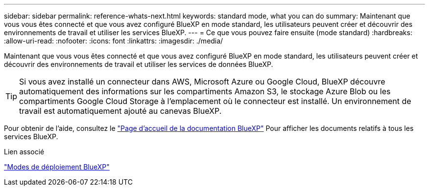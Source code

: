 ---
sidebar: sidebar 
permalink: reference-whats-next.html 
keywords: standard mode, what you can do 
summary: Maintenant que vous vous êtes connecté et que vous avez configuré BlueXP en mode standard, les utilisateurs peuvent créer et découvrir des environnements de travail et utiliser les services BlueXP. 
---
= Ce que vous pouvez faire ensuite (mode standard)
:hardbreaks:
:allow-uri-read: 
:nofooter: 
:icons: font
:linkattrs: 
:imagesdir: ./media/


[role="lead"]
Maintenant que vous vous êtes connecté et que vous avez configuré BlueXP en mode standard, les utilisateurs peuvent créer et découvrir des environnements de travail et utiliser les services de données BlueXP.


TIP: Si vous avez installé un connecteur dans AWS, Microsoft Azure ou Google Cloud, BlueXP découvre automatiquement des informations sur les compartiments Amazon S3, le stockage Azure Blob ou les compartiments Google Cloud Storage à l'emplacement où le connecteur est installé. Un environnement de travail est automatiquement ajouté au canevas BlueXP.

Pour obtenir de l'aide, consultez le https://docs.netapp.com/us-en/bluexp-family/["Page d'accueil de la documentation BlueXP"^] Pour afficher les documents relatifs à tous les services BlueXP.

.Lien associé
link:concept-modes.html["Modes de déploiement BlueXP"]
